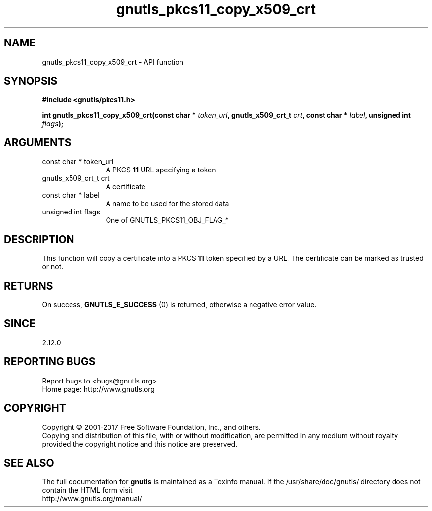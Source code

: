 .\" DO NOT MODIFY THIS FILE!  It was generated by gdoc.
.TH "gnutls_pkcs11_copy_x509_crt" 3 "3.6.0" "gnutls" "gnutls"
.SH NAME
gnutls_pkcs11_copy_x509_crt \- API function
.SH SYNOPSIS
.B #include <gnutls/pkcs11.h>
.sp
.BI "int gnutls_pkcs11_copy_x509_crt(const char * " token_url ", gnutls_x509_crt_t " crt ", const char * " label ", unsigned int " flags ");"
.SH ARGUMENTS
.IP "const char * token_url" 12
A PKCS \fB11\fP URL specifying a token
.IP "gnutls_x509_crt_t crt" 12
A certificate
.IP "const char * label" 12
A name to be used for the stored data
.IP "unsigned int flags" 12
One of GNUTLS_PKCS11_OBJ_FLAG_*
.SH "DESCRIPTION"
This function will copy a certificate into a PKCS \fB11\fP token specified by
a URL. The certificate can be marked as trusted or not.
.SH "RETURNS"
On success, \fBGNUTLS_E_SUCCESS\fP (0) is returned, otherwise a
negative error value.
.SH "SINCE"
2.12.0
.SH "REPORTING BUGS"
Report bugs to <bugs@gnutls.org>.
.br
Home page: http://www.gnutls.org

.SH COPYRIGHT
Copyright \(co 2001-2017 Free Software Foundation, Inc., and others.
.br
Copying and distribution of this file, with or without modification,
are permitted in any medium without royalty provided the copyright
notice and this notice are preserved.
.SH "SEE ALSO"
The full documentation for
.B gnutls
is maintained as a Texinfo manual.
If the /usr/share/doc/gnutls/
directory does not contain the HTML form visit
.B
.IP http://www.gnutls.org/manual/
.PP
